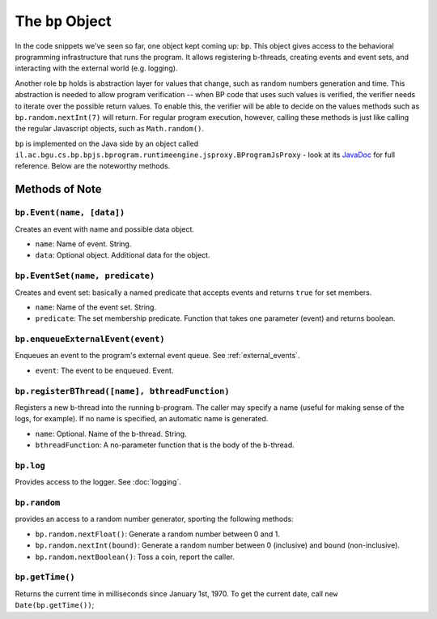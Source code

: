 =====================
The ``bp`` Object
=====================

In the code snippets we've seen so far, one object kept coming up: ``bp``. This object gives access to the behavioral programming infrastructure that runs the program. It allows registering b-threads, creating events and event sets, and interacting with the external world (e.g. logging).

Another role ``bp`` holds is abstraction layer for values that change, such as random numbers generation and time. This abstraction is needed to allow program verification -- when BP code that uses such values is verified, the verifier needs to iterate over the possible return values. To enable this, the verifier will be able to decide on the values methods such as ``bp.random.nextInt(7)`` will return. For regular program execution, however, calling these methods is just like calling the regular Javascript objects, such as ``Math.random()``.

``bp`` is implemented on the Java side by an object called ``il.ac.bgu.cs.bp.bpjs.bprogram.runtimeengine.jsproxy.BProgramJsProxy`` - look at its `JavaDoc`_ for full reference. Below are the noteworthy methods.

.. _JavaDoc: http://javadoc.io/page/com.github.bthink-bgu/BPjs/latest/il/ac/bgu/cs/bp/bpjs/bprogram/runtimeengine/jsproxy/BProgramJsProxy.html


Methods of Note
---------------

``bp.Event(name, [data])``
~~~~~~~~~~~~~~~~~~~~~~~~~~

Creates an event with name and possible data object.

* ``name``: Name of event. String.
* ``data``: Optional object. Additional data for the object.


``bp.EventSet(name, predicate)``
~~~~~~~~~~~~~~~~~~~~~~~~~~~~~~~~

Creates and event set: basically a named predicate that accepts events and returns ``true`` for set members.

* ``name``: Name of the event set. String.
* ``predicate``: The set membership predicate. Function that takes one parameter (event) and returns boolean.


``bp.enqueueExternalEvent(event)``
~~~~~~~~~~~~~~~~~~~~~~~~~~~~~~~~~~

Enqueues an event to the program's external event queue. See :ref:`external_events`.

* ``event``: The event to be enqueued. Event.


``bp.registerBThread([name], bthreadFunction)``
~~~~~~~~~~~~~~~~~~~~~~~~~~~~~~~~~~~~~~~~~~~~~~~

Registers a new b-thread into the running b-program. The caller may specify a name (useful for making sense of the logs, for example). If no name is specified, an automatic name is generated.

* ``name``: Optional. Name of the b-thread. String.
* ``bthreadFunction``: A no-parameter function that is the body of the b-thread.


``bp.log``
~~~~~~~~~~

Provides access to the logger. See :doc:`logging`.

``bp.random``
~~~~~~~~~~~~~

provides an access to a random number generator, sporting the following methods:

* ``bp.random.nextFloat()``: Generate a random number between 0 and 1.
* ``bp.random.nextInt(bound)``: Generate a random number between 0 (inclusive) and ``bound`` (non-inclusive).
* ``bp.random.nextBoolean()``: Toss a coin, report the caller.

``bp.getTime()``
~~~~~~~~~~~~~~~~

Returns the current time in milliseconds since January 1st, 1970. To get the current date, call ``new Date(bp.getTime())``;
